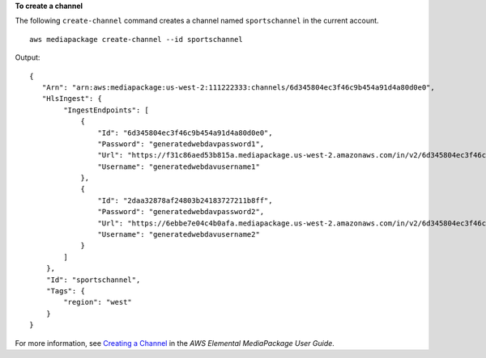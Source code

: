 **To create a channel**

The following ``create-channel`` command creates a channel named ``sportschannel`` in the current account. ::

    aws mediapackage create-channel --id sportschannel

Output::

    {
       "Arn": "arn:aws:mediapackage:us-west-2:111222333:channels/6d345804ec3f46c9b454a91d4a80d0e0",
       "HlsIngest": {
            "IngestEndpoints": [
                {
                    "Id": "6d345804ec3f46c9b454a91d4a80d0e0",
                    "Password": "generatedwebdavpassword1",
                    "Url": "https://f31c86aed53b815a.mediapackage.us-west-2.amazonaws.com/in/v2/6d345804ec3f46c9b454a91d4a80d0e0/6d345804ec3f46c9b454a91d4a80d0e0/channel",
                    "Username": "generatedwebdavusername1"
                },
                {
                    "Id": "2daa32878af24803b24183727211b8ff",
                    "Password": "generatedwebdavpassword2",
                    "Url": "https://6ebbe7e04c4b0afa.mediapackage.us-west-2.amazonaws.com/in/v2/6d345804ec3f46c9b454a91d4a80d0e0/2daa32878af24803b24183727211b8ff/channel",
                    "Username": "generatedwebdavusername2"
                }
            ]
        },
        "Id": "sportschannel",
        "Tags": {
            "region": "west"
        }
    }                

For more information, see `Creating a Channel <https://docs.aws.amazon.com/mediapackage/latest/ug/channels-create.html>`__ in the *AWS Elemental MediaPackage User Guide*.
